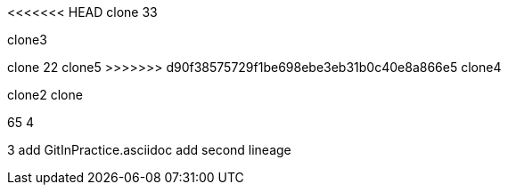 <<<<<<< HEAD
clone 33

clone3

=======
clone 22
clone5
>>>>>>> d90f38575729f1be698ebe3eb31b0c40e8a866e5
clone4

clone2
clone

65
4

3
add GitInPractice.asciidoc
add second lineage